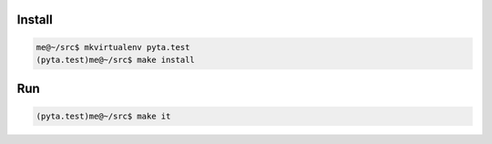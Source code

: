 Install
=======

.. code-block:: python

    me@~/src$ mkvirtualenv pyta.test
    (pyta.test)me@~/src$ make install

Run
===

.. code-block:: python

    (pyta.test)me@~/src$ make it
